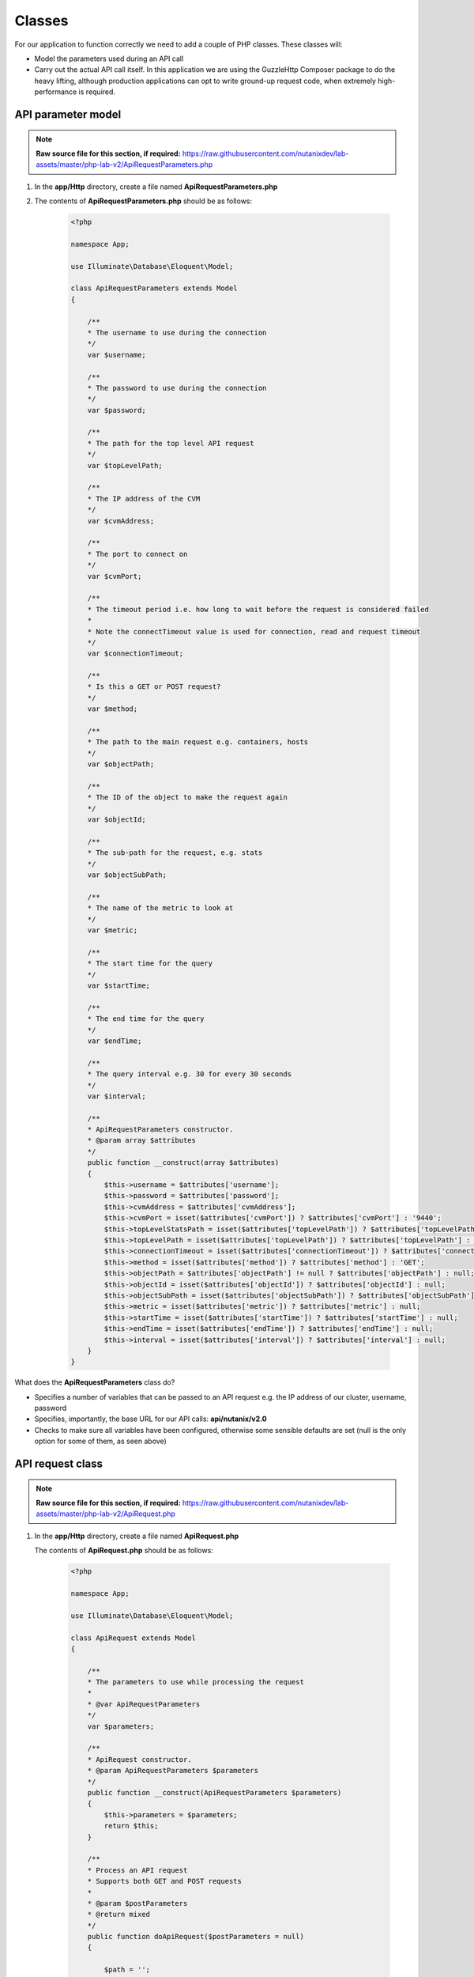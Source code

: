 Classes
#######

For our application to function correctly we need to add a couple of PHP classes.  These classes will:

- Model the parameters used during an API call
- Carry out the actual API call itself.  In this application we are using the GuzzleHttp Composer package to do the heavy lifting, although production applications can opt to write ground-up request code, when extremely high-performance is required.

API parameter model
...................

.. note::

  **Raw source file for this section, if required:** https://raw.githubusercontent.com/nutanixdev/lab-assets/master/php-lab-v2/ApiRequestParameters.php

#. In the **app/Http** directory, create a file named **ApiRequestParameters.php**

#. The contents of **ApiRequestParameters.php** should be as follows:

    .. code-block:: php

        <?php

        namespace App;

        use Illuminate\Database\Eloquent\Model;

        class ApiRequestParameters extends Model
        {

            /**
            * The username to use during the connection
            */
            var $username;

            /**
            * The password to use during the connection
            */
            var $password;

            /**
            * The path for the top level API request
            */
            var $topLevelPath;

            /**
            * The IP address of the CVM
            */
            var $cvmAddress;

            /**
            * The port to connect on
            */
            var $cvmPort;

            /**
            * The timeout period i.e. how long to wait before the request is considered failed
            * 
            * Note the connectTimeout value is used for connection, read and request timeout
            */
            var $connectionTimeout;

            /**
            * Is this a GET or POST request?
            */
            var $method;

            /**
            * The path to the main request e.g. containers, hosts
            */
            var $objectPath;

            /**
            * The ID of the object to make the request again
            */
            var $objectId;

            /**
            * The sub-path for the request, e.g. stats
            */
            var $objectSubPath;

            /**
            * The name of the metric to look at
            */
            var $metric;

            /**
            * The start time for the query
            */
            var $startTime;

            /**
            * The end time for the query
            */
            var $endTime;

            /**
            * The query interval e.g. 30 for every 30 seconds
            */
            var $interval;

            /**
            * ApiRequestParameters constructor.
            * @param array $attributes
            */
            public function __construct(array $attributes)
            {
                $this->username = $attributes['username'];
                $this->password = $attributes['password'];
                $this->cvmAddress = $attributes['cvmAddress'];
                $this->cvmPort = isset($attributes['cvmPort']) ? $attributes['cvmPort'] : '9440';
                $this->topLevelStatsPath = isset($attributes['topLevelPath']) ? $attributes['topLevelPath'] : 'PrismGateway/services/rest/v1';
                $this->topLevelPath = isset($attributes['topLevelPath']) ? $attributes['topLevelPath'] : 'api/nutanix/v2.0';
                $this->connectionTimeout = isset($attributes['connectionTimeout']) ? $attributes['connectionTimeout'] : 5;
                $this->method = isset($attributes['method']) ? $attributes['method'] : 'GET';
                $this->objectPath = $attributes['objectPath'] != null ? $attributes['objectPath'] : null;
                $this->objectId = isset($attributes['objectId']) ? $attributes['objectId'] : null;
                $this->objectSubPath = isset($attributes['objectSubPath']) ? $attributes['objectSubPath'] : null;
                $this->metric = isset($attributes['metric']) ? $attributes['metric'] : null;
                $this->startTime = isset($attributes['startTime']) ? $attributes['startTime'] : null;
                $this->endTime = isset($attributes['endTime']) ? $attributes['endTime'] : null;
                $this->interval = isset($attributes['interval']) ? $attributes['interval'] : null;
            }
        }

What does the **ApiRequestParameters** class do?

- Specifies a number of variables that can be passed to an API request e.g. the IP address of our cluster, username, password
- Specifies, importantly, the base URL for our API calls: **api/nutanix/v2.0**
- Checks to make sure all variables have been configured, otherwise some sensible defaults are set (null is the only option for some of them, as seen above)

API request class
.................

.. note::

  **Raw source file for this section, if required:** https://raw.githubusercontent.com/nutanixdev/lab-assets/master/php-lab-v2/ApiRequest.php

#. In the **app/Http** directory, create a file named **ApiRequest.php**  

   The contents of **ApiRequest.php** should be as follows:

    .. code-block:: php

        <?php

        namespace App;

        use Illuminate\Database\Eloquent\Model;

        class ApiRequest extends Model
        {

            /**
            * The parameters to use while processing the request
            *
            * @var ApiRequestParameters
            */
            var $parameters;

            /**
            * ApiRequest constructor.
            * @param ApiRequestParameters $parameters
            */
            public function __construct(ApiRequestParameters $parameters)
            {
                $this->parameters = $parameters;
                return $this;
            }

            /**
            * Process an API request
            * Supports both GET and POST requests
            *
            * @param $postParameters
            * @return mixed
            */
            public function doApiRequest($postParameters = null)
            {

                $path = '';
                switch ($this->parameters['method']) {
                    case 'GET':

                        if (isset($this->parameters['objectId'])) {
                            $path = sprintf(
                                "https://%s:%s/%s/%s/%s/%s?metrics=%s&startTimeInUsecs=%s&endTimeInUsecs=%s",
                                $this->parameters['cvmAddress'],
                                $this->parameters['cvmPort'],
                                $this->parameters['topLevelStatsPath'],
                                $this->parameters['objectPath'],
                                $this->parameters['objectId'],
                                $this->parameters['objectSubPath'],
                                $this->parameters['metric'],
                                \Carbon\Carbon::parse($this->parameters->startTime)->timestamp * 1000000,
                                \Carbon\Carbon::parse($this->parameters->endTime)->timestamp * 1000000
                            );
                        } else {
                            $path = sprintf(
                                "https://%s:%s/%s/%s/",
                                $this->parameters['cvmAddress'],
                                $this->parameters['cvmPort'],
                                $this->parameters['topLevelPath'],
                                $this->parameters['objectPath']
                            );
                        }
                        break;
                    case 'POST':
                        $path = sprintf(
                            "https://%s:%s/%s/%s",
                            $this->parameters['cvmAddress'],
                            $this->parameters['cvmPort'],
                            $this->parameters['topLevelPath'],
                            $this->parameters['objectPath']
                        );
                        break;
                }

                $client = new \GuzzleHttp\Client();

                $request = $client->createRequest(
                    $this->parameters['method'],
                    $path,
                    [
                        'config' => [
                            'curl' => [
                                CURLOPT_HTTPAUTH => CURLAUTH_BASIC,
                                CURLOPT_USERPWD => $this->parameters['username'] . ':' . $this->parameters['password'],
                                CURLOPT_SSL_VERIFYHOST => false,
                                CURLOPT_SSL_VERIFYPEER => false
                            ],
                            'verify' => false,
                            'timeout' => $this->parameters['connectionTimeout'],
                            'connect_timeout' => $this->parameters['connectionTimeout'],
                        ],
                        'headers' => [
                            "Accept" => "application/json",
                            "Content-Type" => "application/json"
                        ],
                        'body' => json_encode($postParameters)
                    ]
                );

                $response = $client->send($request);

                /* return the response data in JSON format */
                return ($response->json());
            }
        }

What does the **ApiRequest** class do?

- Takes an array of parameters.  This is an **instance** of the **ApiRequestParameters** class
- Sets up the configuration of the API request
- Carries out the actual request and returns the results in JSON format

.. raw:: html

  <strong><font color="red">Important note: The classes used in this app intentionally bypass the verification of SSL certificates used during the CVM/cluster connection.  It is strongly advised that appropriate security practices are followed in production environments and that all certificates are verified as connections are made.</font></strong><br>

Making classes usable
.....................

A couple of quick commands need to be run before the classes are usable.

#. Run these commands in the app's root directory.

   .. code-block:: bash

      php artisan clear-compiled
      composer -o dump-autoload

